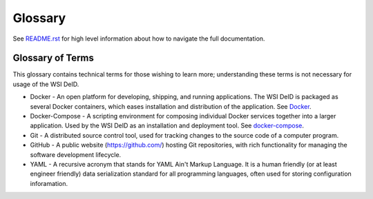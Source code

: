 Glossary
========

See `README.rst <../README.rst>`_ for high level information about how to navigate the full documentation.

Glossary of Terms
-----------------

This glossary contains technical terms for those wishing to learn more; understanding these terms is not necessary for usage of the WSI DeID.

* Docker - An open platform for developing, shipping, and running applications. The WSI DeID is packaged as several Docker containers, which eases installation and distribution of the application. See `Docker <https://docs.docker.com/install/>`_.
* Docker-Compose - A scripting environment for composing individual Docker services together into a larger application. Used by the WSI DeID as an installation and deployment tool. See `docker-compose <https://docs.docker.com/compose/install/>`_.
* Git - A distributed source control tool, used for tracking changes to the source code of a computer program.
* GitHub - A public website (https://github.com/) hosting Git repositories, with rich functionality for managing the software development lifecycle.
* YAML - A recursive acronym that stands for YAML Ain't Markup Language. It is a human friendly (or at least engineer friendly) data serialization standard for all programming languages, often used for storing configuration inforamation.
